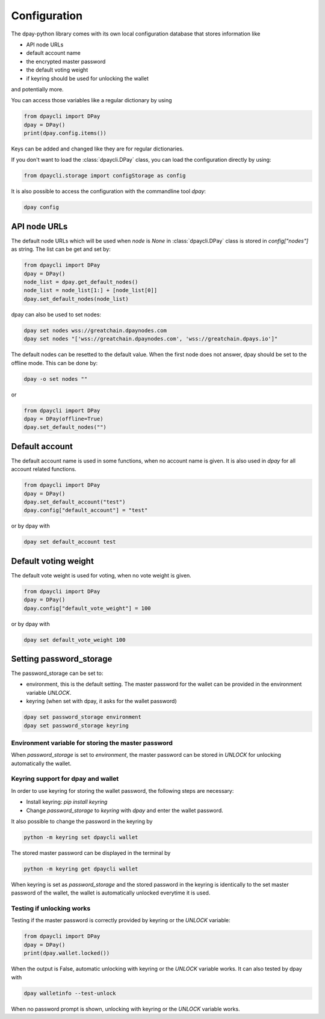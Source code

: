 *************
Configuration
*************

The dpay-python library comes with its own local configuration database
that stores information like

* API node URLs
* default account name
* the encrypted master password
* the default voting weight
* if keyring should be used for unlocking the wallet

and potentially more.

You can access those variables like a regular dictionary by using

.. code-block:: python

    from dpaycli import DPay
    dpay = DPay()
    print(dpay.config.items())

Keys can be added and changed like they are for regular dictionaries.

If you don't want to load the :class:`dpaycli.DPay` class, you
can load the configuration directly by using:

.. code-block:: python

    from dpaycli.storage import configStorage as config

It is also possible to access the configuration with the commandline tool `dpay`:

.. code-block:: bash

    dpay config

API node URLs
-------------

The default node URLs which will be used when  `node` is  `None` in :class:`dpaycli.DPay` class
is stored in `config["nodes"]` as string. The list can be get and set by:

.. code-block:: python

    from dpaycli import DPay
    dpay = DPay()
    node_list = dpay.get_default_nodes()
    node_list = node_list[1:] + [node_list[0]]
    dpay.set_default_nodes(node_list)

dpay can also be used to set nodes:

.. code-block:: bash

        dpay set nodes wss://greatchain.dpaynodes.com
        dpay set nodes "['wss://greatchain.dpaynodes.com', 'wss://greatchain.dpays.io']"

The default nodes can be resetted to the default value. When the first node does not
answer, dpay should be set to the offline mode. This can be done by:

.. code-block:: bash

        dpay -o set nodes ""

or

.. code-block:: python

    from dpaycli import DPay
    dpay = DPay(offline=True)
    dpay.set_default_nodes("")

Default account
---------------

The default account name is used in some functions, when no account name is given.
It is also used in  `dpay` for all account related functions.

.. code-block:: python

    from dpaycli import DPay
    dpay = DPay()
    dpay.set_default_account("test")
    dpay.config["default_account"] = "test"

or by dpay with

.. code-block:: bash

        dpay set default_account test

Default voting weight
---------------------

The default vote weight is used for voting, when no vote weight is given.

.. code-block:: python

    from dpaycli import DPay
    dpay = DPay()
    dpay.config["default_vote_weight"] = 100

or by dpay with

.. code-block:: bash

        dpay set default_vote_weight 100


Setting password_storage
------------------------

The password_storage can be set to:

* environment, this is the default setting. The master password for the wallet can be provided in the environment variable `UNLOCK`.
* keyring (when set with dpay, it asks for the wallet password)

.. code-block:: bash

        dpay set password_storage environment
        dpay set password_storage keyring



Environment variable for storing the master password
~~~~~~~~~~~~~~~~~~~~~~~~~~~~~~~~~~~~~~~~~~~~~~~~~~~~

When `password_storage` is set to `environment`, the master password can be stored in `UNLOCK`
for unlocking automatically the wallet.

Keyring support for dpay and wallet
~~~~~~~~~~~~~~~~~~~~~~~~~~~~~~~~~~~~~

In order to use keyring for storing the wallet password, the following steps are necessary:

* Install keyring: `pip install keyring`
* Change `password_storage` to `keyring` with `dpay` and enter the wallet password.

It also possible to change the password in the keyring by

.. code-block:: bash

    python -m keyring set dpaycli wallet

The stored master password can be displayed in the terminal by

.. code-block:: bash

    python -m keyring get dpaycli wallet

When keyring is set as `password_storage` and the stored password in the keyring
is identically to the set master password of the wallet, the wallet is automatically
unlocked everytime it is used.

Testing if unlocking works
~~~~~~~~~~~~~~~~~~~~~~~~~~

Testing if the master password is correctly provided by keyring or the `UNLOCK` variable:

.. code-block:: python

    from dpaycli import DPay
    dpay = DPay()
    print(dpay.wallet.locked())

When the output is False, automatic unlocking with keyring or the `UNLOCK` variable works.
It can also tested by dpay with

.. code-block:: bash

        dpay walletinfo --test-unlock

When no password prompt is shown, unlocking with keyring or the `UNLOCK` variable works.

